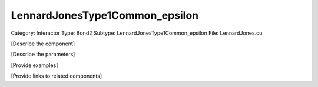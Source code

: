 LennardJonesType1Common_epsilon
--------------------------------

Category: Interactor
Type: Bond2
Subtype: LennardJonesType1Common_epsilon
File: LennardJones.cu

[Describe the component]

[Describe the parameters]

[Provide examples]

[Provide links to related components]